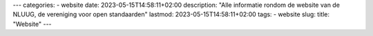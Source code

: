 ---
categories:
- website
date: 2023-05-15T14:58:11+02:00
description: "Alle informatie rondom de website van de NLUUG, de vereniging voor open standaarden"
lastmod: 2023-05-15T14:58:11+02:00
tags:
- website
slug:
title: "Website"
---
